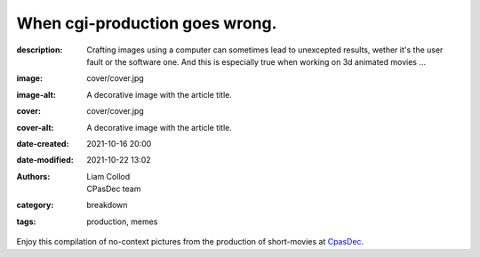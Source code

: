 When cgi-production goes wrong.
###############################

:description: Crafting images using a computer can sometimes lead to unexcepted results,
    wether it's the user fault or the software one. And this is especially true when
    working on 3d animated movies ...
:image: cover/cover.jpg
:image-alt: A decorative image with the article title.
:cover: cover/cover.jpg
:cover-alt: A decorative image with the article title.
:date-created: 2021-10-16 20:00
:date-modified: 2021-10-22 13:02
:authors: Liam Collod, CPasDec team
:category: breakdown
:tags: production, memes

Enjoy this compilation of no-context pictures from the production of
short-movies at `CpasDec <https://liamcollod.notion.site/CPasDec-Association-4105082a881e499b9e385d84f6da933d>`_.


.. image-grid::
   :link-images:
   :loading: lazy

   ./blendshapes.png.jpg blendshapes.png
   ./Peak_Grooming.jpg Peak Grooming

   ./Crying_in_groom.jpg Crying in groom
   ./BONJOUR.jpg BONJOUR
   ./Aways_a_funny_one_to_Lookdev.jpg Aways a funny one to Lookdev

   ./He_got_too_much_ketamine.jpg He saw things ...
   ./A_famous_French_politician_....jpg A famous French politician ...
   ./Somebody_toucha_my_spaghet.jpg Somebody toucha my spaghet

   ./Merfi.jpg Merfi
   ./CHONK_UVs.jpg CHONK UVs

   ./Oh_no_I_added_to_much_-101.jpg Oh no I added to much a̵̵̢̡͉͉̟̒̾͑͆̚̕͜b̴̵̢͍̼͚̙̿̔͒̓͌͜b̸̴̡̻̘͙͙̺͑͑̀͌͠͝e̴̸̡̦͉̺̫̫͌̓̒̽͠r̸̵̡̺̟̫̦̈́̾̾̚͠͠a̴̸͙̘̦̺̙̺͊̒̔͝͝͝t̵̵͔͇̫͚̾͒̔̕͜͜͠i̵̸͔̞̪̠̝̪̐̐̕̚͝o̸̴͚͚͎͕̻͛͋̈́̚͠͝n̸̴̦͎̪̘̫̺͋̽͐̔͌͝
   ./ahhhhhhhhh.jpg ahhhhhhhhh

   ./Curvature_being_affected_by_gravity.jpg Curvature being affected by gravity
   ./She_probably_dropped_something_important.jpg She probably dropped something important

   ./Awaken_2.jpg Awaken 2
   ./Squidward_IS_pissed.jpg Squidward IS pissed

   ./Plouf.jpg Plouf
   ./Disco_flask.gif Disco flask
   ./O~O.jpg O~O

   ./Leaked_new_Gucci_dress_collection.jpg Leaked new Gucci dress collection
   ./martinunknown.jpg when you're on your 10th coffee

   ./Mrs_I_think_your_forgot_something.jpg Mrs I think your forgot something
   ./Team's_Lighter_will_remember_this_cathedral_....jpg The lighters team will remember this cathedral ...

   ./Ahh_blendshapes.jpg Ahh blendshapes
   ./Bacterias_when_you_pickup_the_dropped_food_in_less_than_5s.jpg Bacterias when you pickup the dropped food in less than 5s

   ./Why_all_men_can't_looks_like_this_-1-1-1.jpg Why can't all men looks like this ???
   ./When_the_deadline_was_yesterday.jpg When the deadline was yesterday
   ./Bababoei.jpg Bababoei

   ./ah.jpg ah
   ./Ohoh_my_animation_caught_something.jpg Ohoh my animation caught something

   ./WindowsXp_vibes.jpg WindowsXP vibes
   ./-200.jpg 0*0

   ./Blendshape_hell.jpg Blendshape hell
   ./Some_special_kind_of_leaves.jpg Some special kind of leaves
   ./Mondays_be_like.jpg Mondays be like

   ./Maya_+_Xgen.jpg Maya + Xgen
   ./He_have_ASCENDED.jpg He have ASCENDED

   ./Angary_House.jpg Angary House
   ./Next_level_of_tired.jpg Next level of tired
   ./Can_I_get_uuuuh_..._your_soul_-1.jpg Can I get uuuuh ... your soul ?

   ./romain0564654.jpg production ready
   ./Bro_I_can't_stand_being_unwrapped_anymore_…_please.jpg Bro I can't stand being unwrapped anymore … please

   ./Render_MotionBlur_in_Render_plz.jpg Render MotionBlur in Render plz
   ./Berthe_travel_to_hyperspace.jpg Berthe travel to hyperspace

   ./Hehe.jpg Hehe
   ./A_very_hairy_child.jpg A very hairy child
   ./Grandma_where_are_your_clothes_-1-1-1.jpg Grandma where are your clothes ???

   ./Checking_your_weekend_renders_be_like.jpg Checking your weekend renders be like
   ./Tired_level_max.jpg Tired level max

   ./omw2doUrMom.gif omw2doUrMom
   ./Oh_you_have_games_on_your_phone_-1-1.jpg Oh you have games on your phone ??

   ./Blendshape_from_hell.jpg Blendshape from hell
   ./Robin_got_an_upgrade.jpg Robin got an upgrade
   ./Very_Fuzzy_groom.jpg Very Fuzzy groom

   ./-5duckface-5.jpg *duckface*
   ./Your_Magical_Inquisitor.jpg Your Magical Inquisitor
   ./Ficello_le_fromage_trop_rigolo.jpg Ficello, le fromage trop rigolo

   ./Cmpositing.png.jpg Compositing.png
   ./Oh_no_my_-100_dropped.jpg Oh no my m̴͕̪̼̒́̐o̵̠̺̟̒͝o̴͎̻̺͐̽d̵̘̪͓͆͠ dropped
   ./Stoned.png.jpg Stoned.png

   ./He_can_see_your_sins.jpg He can see your sins
   ./Shrek_6_Leak.jpg Shrek 6 Leak
   ./Why_is_my_hair_flying_-1_Wish_I_knew_child_....jpg Why is my hair flying ? Wish I knew child ...

   ./The_berth-bike.jpg The berth-bike
   ./boom.gif boom

   ./CharaDesign_at_his_best.jpg CharaDesign at his best
   ./Join_church_we_have_cookies.jpg Join church we have cookies

   ./UV_mapping_except_it's_in_3D.jpg UV mapping except it's in 3D
   ./How2KillRenderTimes.jpg How2KillRenderTimes
   ./I_don't_feel_good_MrStark.jpg I don't feel good MrStark

   ./Monke_is_not_fine.jpg Monke is not fine
   ./Assassin's_Creed_vibe.jpg Assassin's Creed vibe
   ./This_guy_slap_your_girl_WYD_-1-1.jpg This guy slap your girl WYD ??

   ./awaken.png.jpg awaken.png
   ./Mitosis_be_like.jpg Mitosis be like
   ./Maya_+_Setdress_=_-33.jpg Maya + Setdress = <3

   ./Evolve_to_green.jpg Evolve to green
   ./A_ncie_boy.jpg A nice boy
   ./uggggggh.jpg uggggggh

   ./Yeeeesh.jpg Yeeeesh
   ./-5_Stare_at_you_-5_OwO.jpg * Stare at you * OwO

   ./Groom_issue_n°45636.jpg Groom issue n°45636
   ./hahaCFXFUN.gif hahaCFXFUN

   ./shrink.jpg shrink
   ./bonk.jpg bonk

   ./bottom_text.jpg bottom text

   ./-1-1-1-1.jpg ????
   ./-5satisfaction-5.jpg *satisfaction*
   ./--0116546.jpg

   ./best_poster.jpg best poster
   ./deathtrooper.jpg deathtrooper
   ./grOomfuckGroooooommmmh.jpg grOomfuckGroooooommmmh

   ./he_found_the_ketamine.jpg he found the ketamine
   ./He_broke_the_matrix.jpg He broke the matrix

   ./I_am_the_senate.jpg I am the senate
   ./Is_this_a_jojo_reference-1-1.jpg Is this a jojo reference??

   ./I_dont_even_know.jpg I dont even know
   ./I_let_you_caption_this_one.jpg I let you caption this one

   ./mamamia.jpg mamamia
   ./New_LooneyTunes_just_dropped.jpg New LooneyTunes just dropped
   ./Smooth.jpg Smooth

   ./The_crossover.jpg The crossover
   ./we_used_this_as_a_texture.jpg we used this as a texture

   ./From_child_safe_to_horror_movie.jpg From child safe to horror movie
   ./Money_in_the_bag_NOW.jpg Money in the bag NOW

   ./ThisIsFine.gif ThisIsFine
